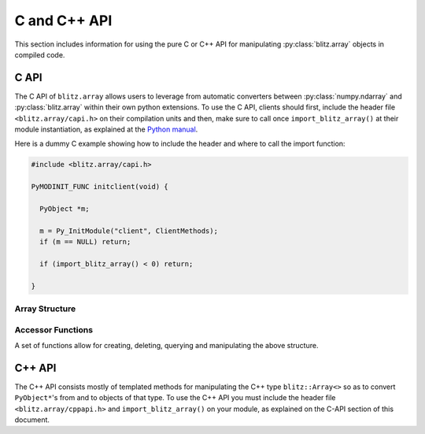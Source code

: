.. vim: set fileencoding=utf-8 :
.. Andre Anjos <andre.dos.anjos@gmail.com>
.. Tue 15 Oct 14:59:05 2013

===============
 C and C++ API
===============

This section includes information for using the pure C or C++ API for
manipulating :py:class:`blitz.array` objects in compiled code.

C API
-----

The C API of ``blitz.array`` allows users to leverage from automatic converters
between :py:class:`numpy.ndarray` and :py:class:`blitz.array` within their own
python extensions. To use the C API, clients should first, include the header
file ``<blitz.array/capi.h>`` on their compilation units and then, make sure to
call once ``import_blitz_array()`` at their module instantiation, as explained
at the `Python manual
<http://docs.python.org/2/extending/extending.html#using-capsules>`_.

Here is a dummy C example showing how to include the header and where to call
the import function:

.. code-block:: c

   #include <blitz.array/capi.h>

   PyMODINIT_FUNC initclient(void) {

     PyObject *m;
 
     m = Py_InitModule("client", ClientMethods);
     if (m == NULL) return;

     if (import_blitz_array() < 0) return;

   }

Array Structure
===============

.. c:type:: PyBlitzArrayObject

   The basic array structure represents a ``blitz.array`` instance from the
   C-side of the interpreter:

   .. code-block:: c

      typedef struct {
        PyObject_HEAD
        void* bzarr;
        int type_num;
        Py_ssize_t ndim;
        Py_ssize_t shape[BLITZ_ARRAY_MAXDIMS];
        PyObject* base;

      } PyBlitzArrayObject;

   .. c:macro:: BLITZ_ARRAY_MAXDIMS
      
      The maximum number of dimensions supported by the current ``blitz.array``
      implementation.

   .. c:member:: void* bzarr

      This is a pointer that points to the allocated ``blitz::Array``
      structure. This pointer is cast to the proper type and number of
      dimensions when operations on the data are requested.

   .. c:member:: int type_num

      The numpy type number that is compatible with the elements of this
      array. It is a C representation of the C++ template parameter ``T``.

   .. c:member:: Py_ssize_t ndim

      The rank of the ``blitz::Array<>`` allocated on ``bzarr``.

   .. c:member:: Py_ssize_t shape[BLITZ_ARRAY_MAXDIMS]

      The shape of the ``blitz::Array<>`` allocated on ``bzarr``.

   .. c:member:: PyObject* base

      If the memory pointed by the currently allocated ``blitz::Array<>``
      belongs to another Python object, the object is ``Py_INCREF()``'ed and a
      pointer is kept on this structure member.
   

Accessor Functions
==================

A set of functions allow for creating, deleting, querying and manipulating the
above structure.

.. c:function:: PyObject* PyBlitzArray_AsNumpyArrayCopy (PyBlitzArrayObject* o)
 
   Creates a copy of the given ``blitz.array`` as a ``numpy.ndarray``.
    

.. c:function:: const char* PyBlitzArray_TypenumAsString (int typenum)

   Converts from numpy type_num to a string representation


.. c:function:: PyObject* PyBlitzArray_AsShallowNumpyArray (PyBlitzArrayObject* o)

   Creates a shallow copy of the given ``blitz.array`` as a ``numpy.ndarray``.


.. c:function:: PyObject* PyBlitzArray_SimpleNew (int typenum, Py_ssize_t ndim, Py_ssize_t* shape)

   Allocates a new ``blitz.array`` with a given (supported) type and return it
   as a python object. ``typenum`` should be set to the numpy type number of
   the array type (e.g. ``NPY_FLOAT64``). ``ndim`` should be set to the total
   number of dimensions the array should have. ``shape`` should be set to the
   array shape.
   

.. c:function:: PyObject* PyBlitzArray_GetItem (PyBlitzArrayObject* o, Py_ssize_t* pos)

   Returns, as a PyObject, an item from the array. This will be a copy of the
   internal item. If you set it, it won't set the original array.  ``o`` should
   be the PyBlitzArrayObject to be queried. ``pos`` should be a C-style array
   indicating the precise position to fetch. It is considered to have the same
   number of entries as the current array shape.
   

.. c:function:: int PyBlitzArray_SetItem (PyBlitzArrayObject* o, Py_ssize_t* pos, PyObject* value)

   Sets an given position on the array using any Python or numpy scalar. ``o``
   should be the PyBlitzArrayObject to be set. ``pos`` should be a C-style
   array indicating the precise position to set and ``value``, the Python
   or numpy scalar to set the value to.


.. c:function:: Py_ssize_t PyBlitzArray_NDIM (PyBlitzArrayObject* o)

   Returns the number of dimensions in a given ``blitz.array``.


.. c:function:: int PyBlitzArray_TYPE (PyBlitzArrayObject* o)

   Returns integral type number (as defined by the Numpy C-API) of elements
   in this blitz::Array<>
   

.. c:function:: Py_ssize_t* PyBlitzArray_SHAPE (PyBlitzArrayObject* o)

   Returns the C-stype shape for this blitz::Array<>. This is the formal method
   to query for ``o->shape``.
   

.. c:function:: PyObject* PyBlitzArray_PYSHAPE (PyBlitzArrayObject* o)

   Returns a **new reference** to a Python tuple holding a copy of the shape
   for the given array.
   

.. c:function:: PyArray_Descr* PyBlitzArray_DTYPE (PyBlitzArrayObject* o)

   Returns a **new reference** to a numpy C-API ``PyArray_Descr*`` equivalent
   to the internal type element T.
   

.. c:function:: PyObject* PyBlitzArray_New (PyTypeObject* type, PyObject *args, PyObject* kwds)

   Allocates memory and pre-initializes a ``PyBlitzArrayObject*`` object
   

.. c:function:: void PyBlitzArray_Delete (PyBlitzArrayObject* o)

   Completely deletes a ``PyBlitzArrayObject*`` and associated memory areas.
   

.. c:function:: int PyBlitzArray_IndexConverter (PyObject* o, PyBlitzArrayObject** shape)
 
   Converts any compatible sequence into a C-array containing the shape
   information. The shape information and number of dimensions is stored on
   the previously allocated ``PyBlitzArrayObject*`` you should provide. This
   method is supposed to be used with ``PyArg_ParseTupleAndKeywords`` and
   derivatives.

   Parameters are:
   
   ``o``
     The input object to be converted into a C-shape

   ``shape``
     A preallocated (double) address for storing the shape value, on successful
     conversion
   
   Returns 0 if an error is detected, 1 on success.


.. c:function:: int PyBlitzArray_TypenumConverter (PyObject* o, int** type_num)

   Converts any compatible sequence into a Numpy integer type number. This
   method is supposed to be used with ``PyArg_ParseTupleAndKeywords`` and
   derivatives.

   Parameters are:
   
   ``o``
     The input object to be converted into a C-shape

   ``type_num``
      A preallocated (double) address for storing the type on successful
      conversion.
   
   Returns 0 if an error is detected, 1 on success.
  

.. c:function:: PyObject* PyBlitzArray_AsAnyNumpyArray (PyBlitzArrayObject* o)

   
   Creates a copy of the given ``blitz.array`` as a ``numpy.ndarray`` in the
   most possible efficient way. First try a shallow copy and if that does not
   work, go for a full copy.


.. c:function:: int PyBlitzArray_IsBehaved (PyBlitzArrayObject* o)

  
   Tells if the given ``blitz.array`` can be successfuly wrapped in a shallow
   ``numpy.ndarray``.
  

.. c:function:: int PyBlitzArray_NumpyArrayIsBehaved (PyBlitzArrayObject* o)

   Tells if the given ``numpy.ndarray`` can be successfuly wrapped in a shallow
   ``blitz.array`` (or in a C++ blitz::Array<>) (any will work).


.. c:function:: PyObject* PyBlitzArray_ShallowFromNumpyArray (PyObject* o)

   Creates a new ``blitz.array`` from a ``numpy.ndarray`` object in a shallow
   manner.

C++ API
-------

The C++ API consists mostly of templated methods for manipulating the C++ type
``blitz::Array<>`` so as to convert ``PyObject*``'s from and to objects of that
type. To use the C++ API you must include the header file
``<blitz.array/cppapi.h>`` and ``import_blitz_array()`` on your module, as
explained on the C-API section of this document.

.. cpp:function:: int PyBlitzArray_CToTypenum<T>()

   Converts from C/C++ type to ndarray type_num.
   
   We cover only simple conversions (i.e., standard integers, floats and
   complex numbers only). If the input type is not convertible, an exception
   is set on the Python error stack. You must check ``PyErr_Occurred()`` after
   a call to this function to make sure things are OK and act accordingly.  For
   example:

   .. code-block:: c++
   
      int typenum = PyBlitzArray_CToTypenum<my_weird_type>(obj);
      if (PyErr_Occurred()) return 0; ///< propagate exception


.. cpp:function:: T PyBlitzArray_AsCScalar<T>(PyObject* o)

   Extraction API for **simple** types.
   
   We cover only simple conversions (i.e., standard integers, floats and
   complex numbers only). If the input object is not convertible to the given
   type, an exception is set on the Python error stack. You must check
   ``PyErr_Occurred()`` after a call to this function to make sure things are OK
   and act accordingly. For example:

   .. code-block:: c++
   
      auto z = extract<uint8_t>(obj);
      if (PyErr_Occurred()) return 0; ///< propagate exception
 

.. cpp:function:: blitz::Array<T,N> PyBlitzArray_ShallowFromNumpyArray<T,N>(PyObject* o, bool readwrite)

   Wraps the input numpy ndarray with a blitz::Array<> skin.
   
   You should use this kind of conversion when you either want the ultimate
   speed (as no data copy is involved on this procedure) or when you'd like
   the resulting blitz::Array<> to be writeable, so that you can pass this as
   an input argument to a function and get the results written to the
   original numpy ndarray memory.
   
   Blitz++ is a little more inflexible than numpy ndarrays are, so there are
   limitations in this conversion. For example, normally we can't wrap
   non-contiguous memory areas. In such cases, an exception is set on the
   Python error stack. You must check ``PyErr_Occurred()`` after a call to this
   function to make sure things are OK and act accordingly. For example:

   .. code-block:: c++
   
      auto z = PyBlitzArray_ShallowFromNumpyArray<uint8_t,4>(obj);
      if (PyErr_Occurred()) return 0; ///< propagate exception
   
   Notice that the lifetime of the ``blitz::Array<>`` extracted with this
   procedure is bound to the lifetime of the source numpy ndarray. You'd have
   to copy it to create an independent object.
   

.. cpp:function:: blitz::Array<T,N> PyBlitzArray_FromAny<T,N>(PyObject* o)

   Wraps the input numpy ndarray with a ``blitz::Array<>`` skin, even if it has
   to copy the input data.
   
   You should use this kind of conversion when you only care about finally
   retrieving a ``blitz::Array<>`` of the desired type and shape so as to pass
   it as a const (read-only) input parameter to your C++ method.
   
   At first, we will try a shallow conversion using
   ``PyBlitzArray_AsShallowNumpyArray()`` declared above. If that does not
   work, then we will try a brute force conversion using
   ``PyBlitzArray_AsNumpyArrayCopy()``.  This opens the possibility of, for
   example, converting from objects that support the iteration, buffer, array
   or memory view protocols in python.
   
   Notice that, in this case, the output ``blitz::Array<>`` may or may not be
   bound to the input object. Because you don't know what the outcome is, it is
   recommend you copy the output if you want to preserve it beyond the scope of
   the conversion.
   
   In case of errors, a Python exception will be set. You must check it
   properly:

   .. code-block:: c++
   
      auto z = PyBlitzArray_AsAnyBlitzArray<uint8_t,4>(obj);
      if (PyErr_Occurred()) return 0; ///< propagate exception
   
   Also notice this procedure will copy the data twice, if the input data is
   not already on the right format for a ``blitz::Array<>`` shallow wrap to
   take place. This is not optimal in all conditions, namely with very large
   read-only arrays. We hope this is not a common condition when users want to
   convert read-only arrays.

   
.. cpp:function:: PyObject* PyBlitzArray_AsNumpyArrayCopy<T,N>(const blitz::Array<T,N>& a)

   Copies the contents of the input ``blitz::Array<>`` into a newly allocated
   numpy ndarray.
   
   The newly allocated array is a classical Pythonic **new** reference. The
   client taking the object must call ``Py_DECREF()`` when done.
   
   This function returns ``0`` (null) if an error has occurred, following the
   standard python protocol.
  

.. cpp:function:: PyObject* PyBlitzArray_AsShallowNumpyArray<T,N>(blitz::Array<T,N>& a)

   Creates a read-write shallow copy of the ndarray.
   
   The newly allocated array is a classical Pythonic **new** reference. The
   client taking the object must call ``Py_DECREF()`` when done.
   
   This function returns ``0`` (null) if an error has occurred, following the
   standard python protocol.
  

.. cpp:function:: PyObject* PyBlitzArray_AsAnyNumpyArray<T,N>(blitz::Array<T,N>& a)

   Creates a shallow or copy of the ``blitz::Array<>`` in the fastest possible
   way. Leverages from ``PyBlitzArray_AsShallowNumpyArray`` and
   ``PyBlitzArray_AsNumpyArrayCopy`` as much as possible.
   
   The newly allocated array is a classical Pythonic **new** reference. The
   client taking the object must call ``Py_DECREF()`` when done.
   
   This function returns ``0`` (null) if an error has occurred, following the
   standard python protocol.
 

.. cpp:function:: int PyBlitzArray_IsBehaved<T,N>(blitz::Array<T,N>& a)

   Tells if a shallow wrapping on this ``blitz::Array<>`` would succeed.
